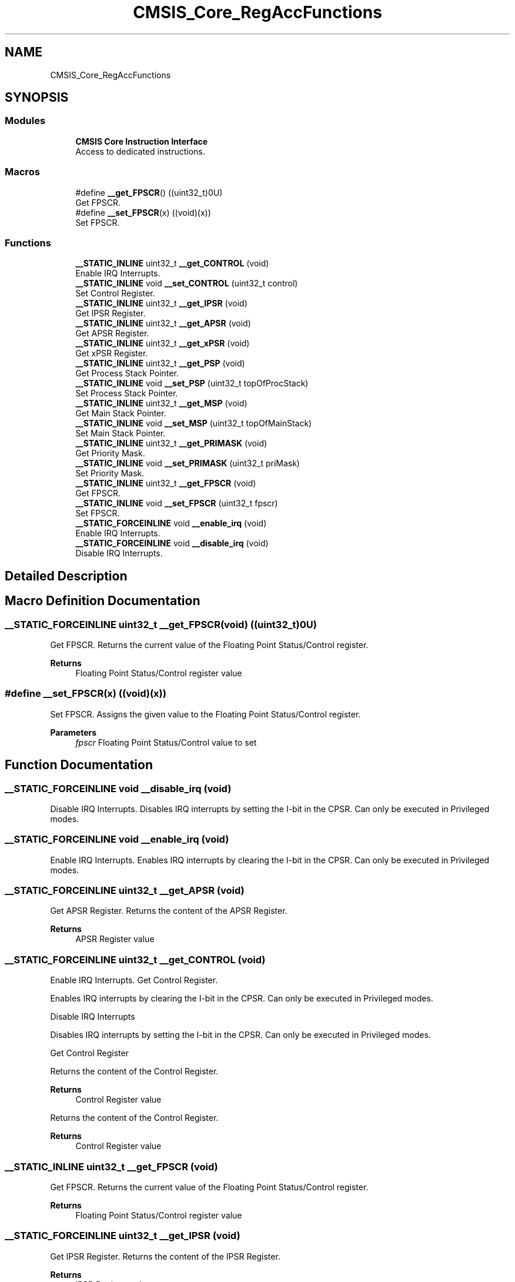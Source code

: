.TH "CMSIS_Core_RegAccFunctions" 3 "Thu Oct 29 2020" "lcd_display" \" -*- nroff -*-
.ad l
.nh
.SH NAME
CMSIS_Core_RegAccFunctions
.SH SYNOPSIS
.br
.PP
.SS "Modules"

.in +1c
.ti -1c
.RI "\fBCMSIS Core Instruction Interface\fP"
.br
.RI "Access to dedicated instructions\&. "
.in -1c
.SS "Macros"

.in +1c
.ti -1c
.RI "#define \fB__get_FPSCR\fP()   ((uint32_t)0U)"
.br
.RI "Get FPSCR\&. "
.ti -1c
.RI "#define \fB__set_FPSCR\fP(x)   ((void)(x))"
.br
.RI "Set FPSCR\&. "
.in -1c
.SS "Functions"

.in +1c
.ti -1c
.RI "\fB__STATIC_INLINE\fP uint32_t \fB__get_CONTROL\fP (void)"
.br
.RI "Enable IRQ Interrupts\&. "
.ti -1c
.RI "\fB__STATIC_INLINE\fP void \fB__set_CONTROL\fP (uint32_t control)"
.br
.RI "Set Control Register\&. "
.ti -1c
.RI "\fB__STATIC_INLINE\fP uint32_t \fB__get_IPSR\fP (void)"
.br
.RI "Get IPSR Register\&. "
.ti -1c
.RI "\fB__STATIC_INLINE\fP uint32_t \fB__get_APSR\fP (void)"
.br
.RI "Get APSR Register\&. "
.ti -1c
.RI "\fB__STATIC_INLINE\fP uint32_t \fB__get_xPSR\fP (void)"
.br
.RI "Get xPSR Register\&. "
.ti -1c
.RI "\fB__STATIC_INLINE\fP uint32_t \fB__get_PSP\fP (void)"
.br
.RI "Get Process Stack Pointer\&. "
.ti -1c
.RI "\fB__STATIC_INLINE\fP void \fB__set_PSP\fP (uint32_t topOfProcStack)"
.br
.RI "Set Process Stack Pointer\&. "
.ti -1c
.RI "\fB__STATIC_INLINE\fP uint32_t \fB__get_MSP\fP (void)"
.br
.RI "Get Main Stack Pointer\&. "
.ti -1c
.RI "\fB__STATIC_INLINE\fP void \fB__set_MSP\fP (uint32_t topOfMainStack)"
.br
.RI "Set Main Stack Pointer\&. "
.ti -1c
.RI "\fB__STATIC_INLINE\fP uint32_t \fB__get_PRIMASK\fP (void)"
.br
.RI "Get Priority Mask\&. "
.ti -1c
.RI "\fB__STATIC_INLINE\fP void \fB__set_PRIMASK\fP (uint32_t priMask)"
.br
.RI "Set Priority Mask\&. "
.ti -1c
.RI "\fB__STATIC_INLINE\fP uint32_t \fB__get_FPSCR\fP (void)"
.br
.RI "Get FPSCR\&. "
.ti -1c
.RI "\fB__STATIC_INLINE\fP void \fB__set_FPSCR\fP (uint32_t fpscr)"
.br
.RI "Set FPSCR\&. "
.ti -1c
.RI "\fB__STATIC_FORCEINLINE\fP void \fB__enable_irq\fP (void)"
.br
.RI "Enable IRQ Interrupts\&. "
.ti -1c
.RI "\fB__STATIC_FORCEINLINE\fP void \fB__disable_irq\fP (void)"
.br
.RI "Disable IRQ Interrupts\&. "
.in -1c
.SH "Detailed Description"
.PP 

.SH "Macro Definition Documentation"
.PP 
.SS "\fB__STATIC_FORCEINLINE\fP uint32_t __get_FPSCR(void)   ((uint32_t)0U)"

.PP
Get FPSCR\&. Returns the current value of the Floating Point Status/Control register\&. 
.PP
\fBReturns\fP
.RS 4
Floating Point Status/Control register value 
.RE
.PP

.SS "#define __set_FPSCR(x)   ((void)(x))"

.PP
Set FPSCR\&. Assigns the given value to the Floating Point Status/Control register\&. 
.PP
\fBParameters\fP
.RS 4
\fIfpscr\fP Floating Point Status/Control value to set 
.RE
.PP

.SH "Function Documentation"
.PP 
.SS "\fB__STATIC_FORCEINLINE\fP void __disable_irq (void)"

.PP
Disable IRQ Interrupts\&. Disables IRQ interrupts by setting the I-bit in the CPSR\&. Can only be executed in Privileged modes\&. 
.SS "\fB__STATIC_FORCEINLINE\fP void __enable_irq (void)"

.PP
Enable IRQ Interrupts\&. Enables IRQ interrupts by clearing the I-bit in the CPSR\&. Can only be executed in Privileged modes\&. 
.SS "\fB__STATIC_FORCEINLINE\fP uint32_t __get_APSR (void)"

.PP
Get APSR Register\&. Returns the content of the APSR Register\&. 
.PP
\fBReturns\fP
.RS 4
APSR Register value 
.RE
.PP

.SS "\fB__STATIC_FORCEINLINE\fP uint32_t __get_CONTROL (void)"

.PP
Enable IRQ Interrupts\&. Get Control Register\&.
.PP
Enables IRQ interrupts by clearing the I-bit in the CPSR\&. Can only be executed in Privileged modes\&.
.PP
Disable IRQ Interrupts
.PP
Disables IRQ interrupts by setting the I-bit in the CPSR\&. Can only be executed in Privileged modes\&.
.PP
Get Control Register
.PP
Returns the content of the Control Register\&. 
.PP
\fBReturns\fP
.RS 4
Control Register value
.RE
.PP
Returns the content of the Control Register\&. 
.PP
\fBReturns\fP
.RS 4
Control Register value 
.RE
.PP

.SS "\fB__STATIC_INLINE\fP uint32_t __get_FPSCR (void)"

.PP
Get FPSCR\&. Returns the current value of the Floating Point Status/Control register\&. 
.PP
\fBReturns\fP
.RS 4
Floating Point Status/Control register value 
.RE
.PP

.SS "\fB__STATIC_FORCEINLINE\fP uint32_t __get_IPSR (void)"

.PP
Get IPSR Register\&. Returns the content of the IPSR Register\&. 
.PP
\fBReturns\fP
.RS 4
IPSR Register value 
.RE
.PP

.SS "\fB__STATIC_FORCEINLINE\fP uint32_t __get_MSP (void)"

.PP
Get Main Stack Pointer\&. Returns the current value of the Main Stack Pointer (MSP)\&. 
.PP
\fBReturns\fP
.RS 4
MSP Register value 
.RE
.PP

.SS "\fB__STATIC_FORCEINLINE\fP uint32_t __get_PRIMASK (void)"

.PP
Get Priority Mask\&. Returns the current state of the priority mask bit from the Priority Mask Register\&. 
.PP
\fBReturns\fP
.RS 4
Priority Mask value 
.RE
.PP

.SS "\fB__STATIC_FORCEINLINE\fP uint32_t __get_PSP (void)"

.PP
Get Process Stack Pointer\&. Returns the current value of the Process Stack Pointer (PSP)\&. 
.PP
\fBReturns\fP
.RS 4
PSP Register value 
.RE
.PP

.SS "\fB__STATIC_FORCEINLINE\fP uint32_t __get_xPSR (void)"

.PP
Get xPSR Register\&. Returns the content of the xPSR Register\&. 
.PP
\fBReturns\fP
.RS 4
xPSR Register value 
.RE
.PP

.SS "\fB__STATIC_FORCEINLINE\fP void __set_CONTROL (uint32_t control)"

.PP
Set Control Register\&. Writes the given value to the Control Register\&. 
.PP
\fBParameters\fP
.RS 4
\fIcontrol\fP Control Register value to set 
.RE
.PP

.SS "\fB__STATIC_FORCEINLINE\fP void __set_FPSCR (uint32_t fpscr)"

.PP
Set FPSCR\&. Assigns the given value to the Floating Point Status/Control register\&. 
.PP
\fBParameters\fP
.RS 4
\fIfpscr\fP Floating Point Status/Control value to set 
.RE
.PP

.SS "\fB__STATIC_FORCEINLINE\fP void __set_MSP (uint32_t topOfMainStack)"

.PP
Set Main Stack Pointer\&. Assigns the given value to the Main Stack Pointer (MSP)\&. 
.PP
\fBParameters\fP
.RS 4
\fItopOfMainStack\fP Main Stack Pointer value to set 
.RE
.PP

.SS "\fB__STATIC_FORCEINLINE\fP void __set_PRIMASK (uint32_t priMask)"

.PP
Set Priority Mask\&. Assigns the given value to the Priority Mask Register\&. 
.PP
\fBParameters\fP
.RS 4
\fIpriMask\fP Priority Mask 
.RE
.PP

.SS "\fB__STATIC_FORCEINLINE\fP void __set_PSP (uint32_t topOfProcStack)"

.PP
Set Process Stack Pointer\&. Assigns the given value to the Process Stack Pointer (PSP)\&. 
.PP
\fBParameters\fP
.RS 4
\fItopOfProcStack\fP Process Stack Pointer value to set 
.RE
.PP

.SH "Author"
.PP 
Generated automatically by Doxygen for lcd_display from the source code\&.

